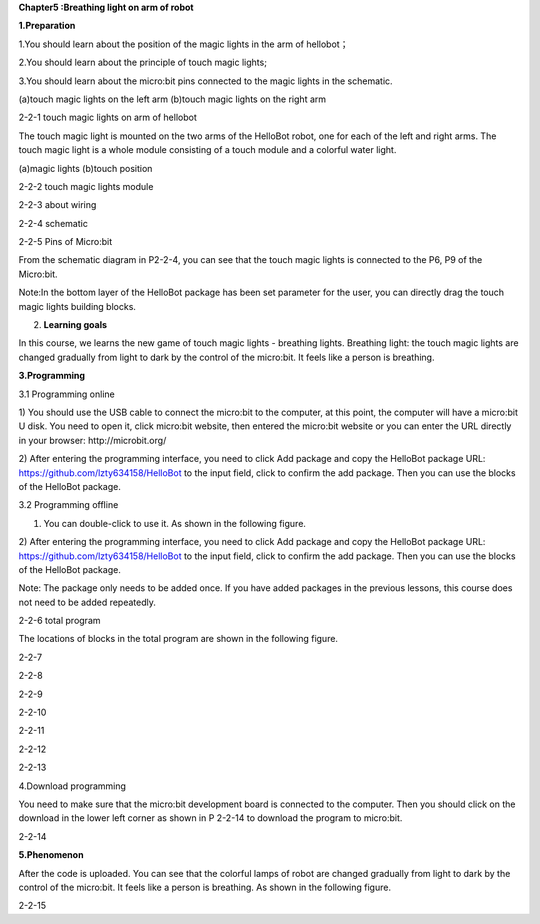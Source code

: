 **Chapter5 :Breathing light on arm of robot**

\ **1.Preparation**

1.You should learn about the position of the magic lights in the arm of
hellobot；

2.You should learn about the principle of touch magic lights;

3.You should learn about the micro:bit pins connected to the magic
lights in the schematic.

|image0| |image1|

(a)touch magic lights on the left arm (b)touch magic lights on the right
arm |image2|

2-2-1 touch magic lights on arm of hellobot

The touch magic light is mounted on the two arms of the HelloBot robot,
one for each of the left and right arms. The touch magic light is a
whole module consisting of a touch module and a colorful water light.

|image3| |image4|

(a)magic lights (b)touch position

2-2-2 touch magic lights module

|image5|

2-2-3 about wiring

|image6|

2-2-4 schematic

|image7|

2-2-5 Pins of Micro:bit

From the schematic diagram in P2-2-4, you can see that the touch magic
lights is connected to the P6, P9 of the Micro:bit.

Note:In the bottom layer of the HelloBot package has been set parameter
for the user, you can directly drag the touch magic lights building
blocks.

2. **Learning goals**

In this course, we learns the new game of touch magic lights - breathing
lights. Breathing light: the touch magic lights are changed gradually
from light to dark by the control of the micro:bit. It feels like a
person is breathing.

**3.Programming**

3.1 Programming online

1) You should use the USB cable to connect the micro:bit to the
computer, at this point, the computer will have a micro:bit U disk. You
need to open it, click micro:bit website, then entered the micro:bit
website or you can enter the URL directly in your browser:
http://microbit.org/

2) After entering the programming interface, you need to click Add
package and copy the HelloBot package URL:
https://github.com/lzty634158/HelloBot to the input field, click to
confirm the add package. Then you can use the blocks of the HelloBot
package.

3.2 Programming offline

1) You can double-click to use it. As shown in the following figure.

|image8|

2) After entering the programming interface, you need to click Add
package and copy the HelloBot package URL:
https://github.com/lzty634158/HelloBot to the input field, click to
confirm the add package. Then you can use the blocks of the HelloBot
package.

Note: The package only needs to be added once. If you have added
packages in the previous lessons, this course does not need to be added
repeatedly.

|image9|

2-2-6 total program

The locations of blocks in the total program are shown in the following
figure.

|image10|

2-2-7

|image11|

2-2-8

|image12|

2-2-9

|image13|

2-2-10

|image14|

2-2-11

|image15|

2-2-12

|image16|

2-2-13

4.Download programming

You need to make sure that the micro:bit development board is connected
to the computer. Then you should click on the download in the lower left
corner as shown in P 2-2-14 to download the program to micro:bit.

|image17|

2-2-14

\ **5.Phenomenon**

After the code is uploaded. You can see that the colorful lamps of robot
are changed gradually from light to dark by the control of the
micro:bit. It feels like a person is breathing. As shown in the
following figure.

|image18| |image19|

|image20| |image21|

2-2-15

.. |image0| image:: media/image1.png
   :width: 2.43611in
   :height: 1.98611in
.. |image1| image:: media/image2.png
   :width: 2.69375in
   :height: 1.98264in
.. |image2| image:: media/image3.png
   :width: 5.23958in
   :height: 5.11181in
.. |image3| image:: media/image4.png
   :width: 2.20903in
   :height: 1.76736in
.. |image4| image:: media/image5.png
   :width: 1.88681in
   :height: 1.78958in
.. |image5| image:: media/image6.png
   :width: 5.19097in
   :height: 3.60903in
.. |image6| image:: media/image7.png
   :width: 4.38472in
   :height: 1.60417in
.. |image7| image:: media/image8.png
   :width: 5.76806in
   :height: 5.29028in
.. |image8| image:: media/image9.png
   :width: 0.93472in
   :height: 0.79514in
.. |image9| image:: media/image10.png
   :width: 5.76319in
   :height: 5.61111in
.. |image10| image:: media/image11.png
   :width: 3.95625in
   :height: 4.25903in
.. |image11| image:: media/image12.png
   :width: 5.30000in
   :height: 3.89028in
.. |image12| image:: media/image13.png
   :width: 4.87153in
   :height: 4.16806in
.. |image13| image:: media/image14.png
   :width: 4.81181in
   :height: 4.14861in
.. |image14| image:: media/image15.png
   :width: 5.76806in
   :height: 3.45556in
.. |image15| image:: media/image16.png
   :width: 5.33750in
   :height: 3.79653in
.. |image16| image:: media/image17.png
   :width: 5.26042in
   :height: 4.36181in
.. |image17| image:: media/image18.png
   :width: 5.76736in
   :height: 4.16319in
.. |image18| image:: media/image19.png
   :width: 2.52500in
   :height: 2.28333in
.. |image19| image:: media/image20.png
   :width: 2.51944in
   :height: 2.28333in
.. |image20| image:: media/image21.png
   :width: 2.55833in
   :height: 2.24722in
.. |image21| image:: media/image22.png
   :width: 2.51806in
   :height: 2.22986in
